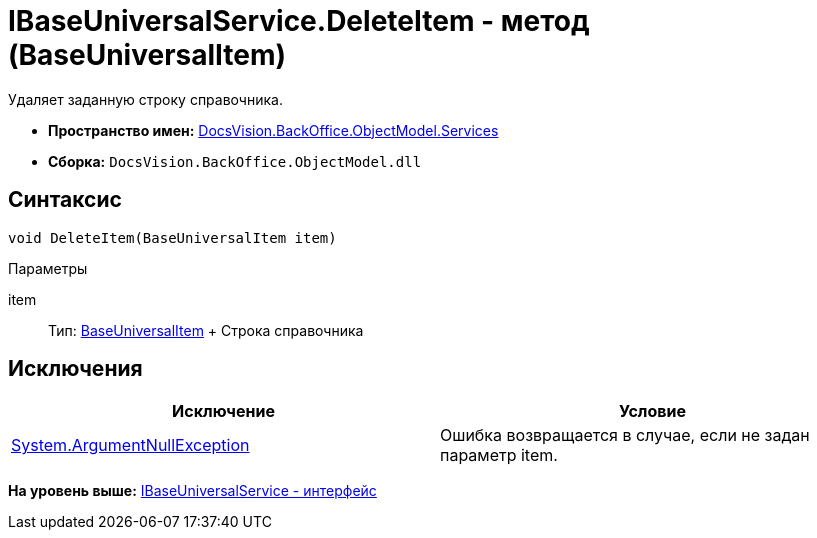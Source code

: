 = IBaseUniversalService.DeleteItem - метод (BaseUniversalItem)

Удаляет заданную строку справочника.

* [.keyword]*Пространство имен:* xref:Services_NS.adoc[DocsVision.BackOffice.ObjectModel.Services]
* [.keyword]*Сборка:* [.ph .filepath]`DocsVision.BackOffice.ObjectModel.dll`

== Синтаксис

[source,pre,codeblock,language-csharp]
----
void DeleteItem(BaseUniversalItem item)
----

Параметры

item::
  Тип: xref:../BaseUniversalItem_CL.adoc[BaseUniversalItem]
  +
  Строка справочника

== Исключения

[cols=",",options="header",]
|===
|Исключение |Условие
|http://msdn.microsoft.com/ru-ru/library/system.argumentnullexception.aspx[System.ArgumentNullException] |Ошибка возвращается в случае, если не задан параметр item.
|===

*На уровень выше:* xref:../../../../../api/DocsVision/BackOffice/ObjectModel/Services/IBaseUniversalService_IN.adoc[IBaseUniversalService - интерфейс]
